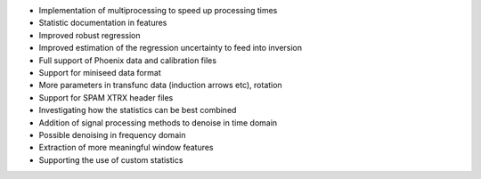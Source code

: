- Implementation of multiprocessing to speed up processing times
- Statistic documentation in features
- Improved robust regression
- Improved estimation of the regression uncertainty to feed into inversion
- Full support of Phoenix data and calibration files
- Support for miniseed data format
- More parameters in transfunc data (induction arrows etc), rotation
- Support for SPAM XTRX header files
- Investigating how the statistics can be best combined
- Addition of signal processing methods to denoise in time domain
- Possible denoising in frequency domain
- Extraction of more meaningful window features
- Supporting the use of custom statistics
